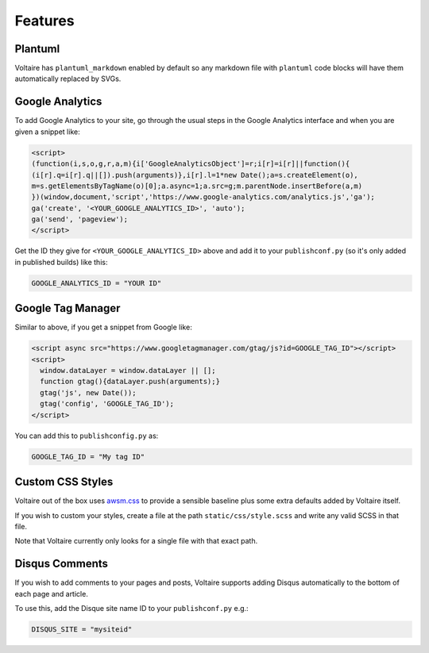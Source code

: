 Features
========

Plantuml
--------

Voltaire has ``plantuml_markdown`` enabled by default so any markdown file with ``plantuml`` code blocks will have them automatically replaced by SVGs.

Google Analytics
----------------

To add Google Analytics to your site, go through the usual steps in the Google Analytics interface and when you are given a snippet like:

.. code-block:: javascript

    <script>
    (function(i,s,o,g,r,a,m){i['GoogleAnalyticsObject']=r;i[r]=i[r]||function(){
    (i[r].q=i[r].q||[]).push(arguments)},i[r].l=1*new Date();a=s.createElement(o),
    m=s.getElementsByTagName(o)[0];a.async=1;a.src=g;m.parentNode.insertBefore(a,m)
    })(window,document,'script','https://www.google-analytics.com/analytics.js','ga');
    ga('create', '<YOUR_GOOGLE_ANALYTICS_ID>', 'auto');
    ga('send', 'pageview');
    </script>

Get the ID they give for ``<YOUR_GOOGLE_ANALYTICS_ID>`` above and add it to your ``publishconf.py`` (so it's only added in published builds) like this:

.. code-block:: python

   GOOGLE_ANALYTICS_ID = "YOUR ID"


Google Tag Manager
------------------

Similar to above, if you get a snippet from Google like:

.. code-block:: javascript

    <script async src="https://www.googletagmanager.com/gtag/js?id=GOOGLE_TAG_ID"></script>
    <script>
      window.dataLayer = window.dataLayer || [];
      function gtag(){dataLayer.push(arguments);}
      gtag('js', new Date());
      gtag('config', 'GOOGLE_TAG_ID');
    </script>

You can add this to ``publishconfig.py`` as:

.. code-block:: python

   GOOGLE_TAG_ID = "My tag ID"


Custom CSS Styles
-----------------

Voltaire out of the box uses `awsm.css <https://igoradamenko.github.io/awsm.css/>`_ to provide a sensible baseline plus some extra defaults added by Voltaire itself.

If you wish to custom your styles, create a file at the path ``static/css/style.scss`` and write any valid SCSS in that file.

Note that Voltaire currently only looks for a single file with that exact path.


Disqus Comments
---------------

If you wish to add comments to your pages and posts, Voltaire supports adding Disqus automatically to the bottom of each page and article.

To use this, add the Disque site name ID to your ``publishconf.py`` e.g.:

.. code-block:: python

   DISQUS_SITE = "mysiteid"
